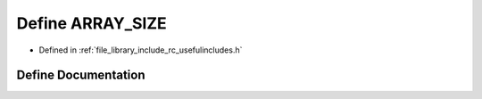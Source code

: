 .. _exhale_define_group___useful___includes_1ga70c57aae3eb654e205459b4362c8089a:

Define ARRAY_SIZE
=================

- Defined in :ref:`file_library_include_rc_usefulincludes.h`


Define Documentation
--------------------


.. doxygendefine:: ARRAY_SIZE
   :project: librobotcontrol
